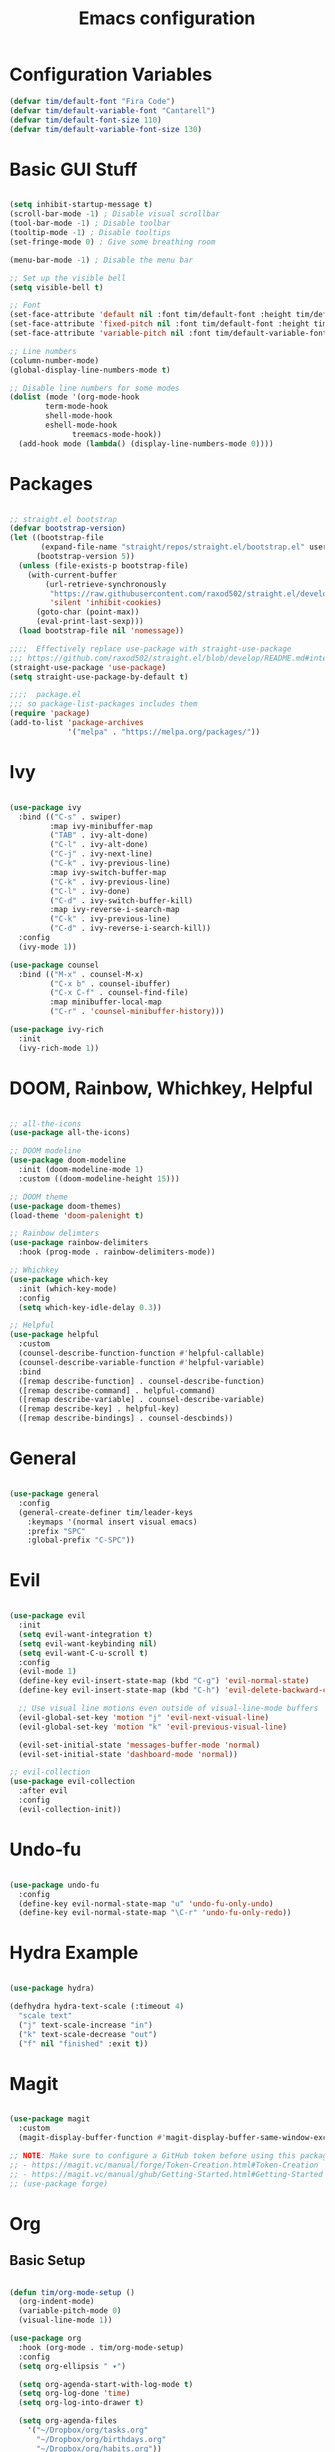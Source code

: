 #+title: Emacs configuration
#+PROPERTY: header-args:emacs-lisp :tangle ./.emacs.d/init.el :mkdirp yes

* Configuration Variables

#+begin_src emacs-lisp
(defvar tim/default-font "Fira Code")
(defvar tim/default-variable-font "Cantarell")
(defvar tim/default-font-size 110)
(defvar tim/default-variable-font-size 130)
#+end_src

* Basic GUI Stuff

#+begin_src emacs-lisp

(setq inhibit-startup-message t)
(scroll-bar-mode -1) ; Disable visual scrollbar
(tool-bar-mode -1) ; Disable toolbar
(tooltip-mode -1) ; Disable tooltips
(set-fringe-mode 0) ; Give some breathing room

(menu-bar-mode -1) ; Disable the menu bar

;; Set up the visible bell
(setq visible-bell t)

;; Font
(set-face-attribute 'default nil :font tim/default-font :height tim/default-font-size)
(set-face-attribute 'fixed-pitch nil :font tim/default-font :height tim/default-font-size)
(set-face-attribute 'variable-pitch nil :font tim/default-variable-font :height tim/default-variable-font-size :weight 'regular)

;; Line numbers
(column-number-mode)
(global-display-line-numbers-mode t)

;; Disable line numbers for some modes
(dolist (mode '(org-mode-hook
		term-mode-hook
		shell-mode-hook
		eshell-mode-hook
              treemacs-mode-hook))
  (add-hook mode (lambda() (display-line-numbers-mode 0))))

#+end_src

* Packages

#+begin_src emacs-lisp

;; straight.el bootstrap
(defvar bootstrap-version)
(let ((bootstrap-file
       (expand-file-name "straight/repos/straight.el/bootstrap.el" user-emacs-directory))
      (bootstrap-version 5))
  (unless (file-exists-p bootstrap-file)
    (with-current-buffer
        (url-retrieve-synchronously
         "https://raw.githubusercontent.com/raxod502/straight.el/develop/install.el"
         'silent 'inhibit-cookies)
      (goto-char (point-max))
      (eval-print-last-sexp)))
  (load bootstrap-file nil 'nomessage))

;;;;  Effectively replace use-package with straight-use-package
;;; https://github.com/raxod502/straight.el/blob/develop/README.md#integration-with-use-package
(straight-use-package 'use-package)
(setq straight-use-package-by-default t)

;;;;  package.el
;;; so package-list-packages includes them
(require 'package)
(add-to-list 'package-archives
             '("melpa" . "https://melpa.org/packages/"))

#+end_src

* Ivy

#+begin_src emacs-lisp

(use-package ivy
  :bind (("C-s" . swiper)
         :map ivy-minibuffer-map
         ("TAB" . ivy-alt-done)	
         ("C-l" . ivy-alt-done)
         ("C-j" . ivy-next-line)
         ("C-k" . ivy-previous-line)
         :map ivy-switch-buffer-map
         ("C-k" . ivy-previous-line)
         ("C-l" . ivy-done)
         ("C-d" . ivy-switch-buffer-kill)
         :map ivy-reverse-i-search-map
         ("C-k" . ivy-previous-line)
         ("C-d" . ivy-reverse-i-search-kill))
  :config
  (ivy-mode 1))

(use-package counsel
  :bind (("M-x" . counsel-M-x)
         ("C-x b" . counsel-ibuffer)
         ("C-x C-f" . counsel-find-file)
         :map minibuffer-local-map
         ("C-r" . 'counsel-minibuffer-history)))

(use-package ivy-rich
  :init
  (ivy-rich-mode 1))

#+end_src

* DOOM, Rainbow, Whichkey, Helpful

#+begin_src emacs-lisp

;; all-the-icons
(use-package all-the-icons)

;; DOOM modeline
(use-package doom-modeline
  :init (doom-modeline-mode 1)
  :custom ((doom-modeline-height 15)))

;; DOOM theme
(use-package doom-themes)
(load-theme 'doom-palenight t)

;; Rainbow delimters
(use-package rainbow-delimiters
  :hook (prog-mode . rainbow-delimiters-mode))

;; Whichkey
(use-package which-key
  :init (which-key-mode)
  :config
  (setq which-key-idle-delay 0.3))

;; Helpful
(use-package helpful
  :custom
  (counsel-describe-function-function #'helpful-callable)
  (counsel-describe-variable-function #'helpful-variable)
  :bind
  ([remap describe-function] . counsel-describe-function)
  ([remap describe-command] . helpful-command)
  ([remap describe-variable] . counsel-describe-variable)
  ([remap describe-key] . helpful-key)
  ([remap describe-bindings] . counsel-descbinds))

#+end_src

* General

#+begin_src emacs-lisp

(use-package general
  :config
  (general-create-definer tim/leader-keys
    :keymaps '(normal insert visual emacs)
    :prefix "SPC"
    :global-prefix "C-SPC"))

#+end_src

* Evil

#+begin_src emacs-lisp

(use-package evil
  :init
  (setq evil-want-integration t)
  (setq evil-want-keybinding nil)
  (setq evil-want-C-u-scroll t)
  :config
  (evil-mode 1)
  (define-key evil-insert-state-map (kbd "C-g") 'evil-normal-state)
  (define-key evil-insert-state-map (kbd "C-h") 'evil-delete-backward-char-and-join)

  ;; Use visual line motions even outside of visual-line-mode buffers
  (evil-global-set-key 'motion "j" 'evil-next-visual-line)
  (evil-global-set-key 'motion "k" 'evil-previous-visual-line)

  (evil-set-initial-state 'messages-buffer-mode 'normal)
  (evil-set-initial-state 'dashboard-mode 'normal))

;; evil-collection
(use-package evil-collection
  :after evil
  :config
  (evil-collection-init))

#+end_src

* Undo-fu 

#+begin_src emacs-lisp

(use-package undo-fu
  :config
  (define-key evil-normal-state-map "u" 'undo-fu-only-undo)
  (define-key evil-normal-state-map "\C-r" 'undo-fu-only-redo))

#+end_src

* Hydra Example

#+begin_src emacs-lisp

(use-package hydra)

(defhydra hydra-text-scale (:timeout 4)
  "scale text"
  ("j" text-scale-increase "in")
  ("k" text-scale-decrease "out")
  ("f" nil "finished" :exit t))

#+end_src

* Magit

#+begin_src emacs-lisp

  (use-package magit
    :custom
    (magit-display-buffer-function #'magit-display-buffer-same-window-except-diff-v1))

  ;; NOTE: Make sure to configure a GitHub token before using this package!
  ;; - https://magit.vc/manual/forge/Token-Creation.html#Token-Creation
  ;; - https://magit.vc/manual/ghub/Getting-Started.html#Getting-Started
  ;; (use-package forge)

#+end_src

* Org

** Basic Setup

#+begin_src emacs-lisp

(defun tim/org-mode-setup ()
  (org-indent-mode)
  (variable-pitch-mode 0)
  (visual-line-mode 1))

(use-package org
  :hook (org-mode . tim/org-mode-setup)
  :config
  (setq org-ellipsis " ▾")

  (setq org-agenda-start-with-log-mode t)
  (setq org-log-done 'time)
  (setq org-log-into-drawer t)
  
  (setq org-agenda-files
	'("~/Dropbox/org/tasks.org"
	  "~/Dropbox/org/birthdays.org"
	  "~/Dropbox/org/habits.org"))

  (require 'org-habit)
  (add-to-list 'org-modules 'org-habit)
  (setq org-habit-graph-column 60)

  (setq org-tag-alist
    '((:startgroup)
       ; Put mutually exclusive tags here
       (:endgroup)
       ("@errand" . ?E)
       ("@home" . ?H)
       ("@work" . ?W)
       ("agenda" . ?a)
       ("planning" . ?p)
       ("publish" . ?P)
       ("batch" . ?b)
       ("note" . ?n)
       ("idea" . ?i)))

  (setq org-refile-targets
    '(("archive.org" :maxlevel . 1)
      ("tasks.org" :maxlevel . 1)))

  ;; Save Org buffers after refiling!
  (advice-add 'org-refile :after 'org-save-all-org-buffers)

  (setq org-capture-templates
    `(("t" "Tasks / Projects")
      ("tt" "Task" entry (file+olp "~/Dropbox/org/tasks.org" "Inbox")
           "* TODO %?\n  %U\n  %a\n  %i" :empty-lines 1)

      ("j" "Journal Entries")
      ("jj" "Journal" entry
           (file+olp+datetree "~/Dropbox/org/journal.org")
           "\n* %<%I:%M %p> - Journal :journal:\n\n%?\n\n"
           ;; ,(dw/read-file-as-string "~/Notes/Templates/Daily.org")
           :clock-in :clock-resume
           :empty-lines 1)
      ("jm" "Meeting" entry
           (file+olp+datetree "~/Dropbox/org/journal.org")
           "* %<%I:%M %p> - %a :meetings:\n\n%?\n\n"
           :clock-in :clock-resume
           :empty-lines 1)

      ("w" "Workflows")
      ("we" "Checking Email" entry (file+olp+datetree "~/Dropbox/org/journal.org")
           "* Checking Email :email:\n\n%?" :clock-in :clock-resume :empty-lines 1)

      ("m" "Metrics Capture")
      ("mw" "Weight" table-line (file+headline "~/Dropbox/org/metrics.org" "Weight")
       "| %U | %^{Weight} | %^{Notes} |" :kill-buffer t)))
  )


(use-package org-bullets
  :after org
  :hook (org-mode . org-bullets-mode)
  :custom
  (org-bullets-bullet-list '("◉" "○" "●" "○" "●" "○" "●")))

(defun tim/org-mode-visual-fill ()
  (setq visual-fill-column-width 150
        visual-fill-column-center-text t)
  (visual-fill-column-mode 1))

(use-package visual-fill-column
  :hook (org-mode . tim/org-mode-visual-fill))

#+end_src

** Presentations

#+begin_src emacs-lisp

(use-package org-re-reveal
  :init
  (setq org-re-reveal-root "/home/tim/src/reveal.js")
  (setq org-re-reveal-revealjs-version "4"))

#+end_src

** Structure templates

#+begin_src emacs-lisp

(org-babel-do-load-languages
  'org-babel-load-languages
  '((emacs-lisp . t)
   (python . t)))

(setq org-confirm-babel-evaluate nil)

#+end_src

#+begin_src emacs-lisp

  (require 'org-tempo)

  (add-to-list 'org-structure-template-alist '("sh" . "src shell"))
  (add-to-list 'org-structure-template-alist '("el" . "src emacs-lisp"))
  (add-to-list 'org-structure-template-alist '("py" . "src python"))

#+end_src

** Auto-tangle configuration files

#+begin_src emacs-lisp

;; Automatically tangle our Emacs.org config file when we save it
(defun tim/org-babel-tangle-config ()
  (when (string-equal (buffer-file-name)
                      (expand-file-name "~/emacs.org"))
    ;; Dynamic scoping to the rescue
    (let ((org-confirm-babel-evaluate nil))
      (org-babel-tangle))))

(add-hook 'org-mode-hook (lambda () (add-hook 'after-save-hook #'tim/org-babel-tangle-config)))

#+end_src

* File management

** Dired

#+begin_src emacs-lisp

(setq dired-listing-switches "-agho --group-directories-first")

(use-package dired-single)

(evil-collection-define-key 'normal 'dired-mode-map
  "h" 'dired-single-up-directory
  "l" 'dired-single-buffer)

(use-package all-the-icons-dired
  :hook (dired-mode . all-the-icons-dired-mode))

(use-package dired-open
  :config
  ;; Doesn't work as expected!
  ;;   ;;(add-to-list 'dired-open-functions #'dired-open-xdg t)
  (setq dired-open-extensions '(("png" . "feh")
                                ("mkv" . "mpv"))))

(use-package dired-hide-dotfiles
  :hook (dired-mode . dired-hide-dotfiles-mode)
  :config
  (evil-collection-define-key 'normal 'dired-mode-map
    "H" 'dired-hide-dotfiles-mode))

;; needed for marking extensions
(require 'dired-x)

#+end_src

* Keybinds

Leader keys similar to spacemacs/doom.

#+begin_src emacs-lisp

;; Make ESC quit prompts
(global-set-key (kbd "<escape>") 'keyboard-escape-quit)

(tim/leader-keys
  "t"  '(:ignore t :which-key "toggles")
  "tt" '(counsel-load-theme :which-key "choose theme")
  "ts" '(hydra-text-scale/body :which-key "scale text"))

(tim/leader-keys
  "f"  '(:ignore t :which-key "files")
  "ff" 'find-file)

(tim/leader-keys
  "p"  '(projectile-command-map :which-key "projectile"))

(tim/leader-keys
  "g"  '(:ignore t :which-key "git")
  "gs" '(magit-status :which-key "status"))

(tim/leader-keys
  "o"  '(:ignore t :which-key "org")
  "oa" '(org-agenda :which-key "agenda"))

(tim/leader-keys
  "c"  '(:ignore t :which-key "code")
  "cc" '(compile :which-key "compile")
  "cd" '(dap-hydra :which-key "debug"))

#+end_src

* Development

** Projectile

#+begin_src emacs-lisp

(use-package projectile
  :diminish projectile-mode
  :config (projectile-mode)
  :custom ((projectile-completion-system 'ivy))
  :init
  ;; NOTE: Set this to the folder where you keep your Git repos!
  (when (file-directory-p "~/src")
    (setq projectile-project-search-path '("~/src")))
  (setq projectile-switch-project-action #'projectile-dired))

(use-package counsel-projectile
  :config (counsel-projectile-mode))

#+end_src

** Language servers

*** lsp-mode

#+begin_src emacs-lisp

(defun tim/lsp-mode-setup ()
  (setq lsp-headerline-breadcrumb-segments '(path-up-to-project file symbols))
  (lsp-headerline-breadcrumb-mode))

(use-package lsp-mode
  :commands (lsp lsp-deferred)
  :hook (lsp-mode . tim/lsp-mode-setup)
  :init
  (setq lsp-keymap-prefix "SPC l")  ;; Or 'C-l', 's-l'
  :config
  (lsp-enable-which-key-integration t))

#+end_src

*** lsp-ui

Prettier pop-up documentation in lsp mode.

#+begin_src emacs-lisp

(use-package lsp-ui
  :hook (lsp-mode . lsp-ui-mode)
  :custom
  (lsp-ui-doc-position 'bottom))

#+end_src

*** lsp-treemacs 

Lsp integration with treemacs. This includes trees for functions/classes/etc inside project files.

#+begin_src emacs-lisp

(use-package lsp-treemacs
  :after lsp)

#+end_src

*** lsp-ivy

lsp integration with ivy

#+begin_src emacs-lisp

(use-package lsp-ivy)

#+end_src

** Debugging (dap-mode)

Website with tutorials: https://emacs-lsp.github.io/dap-mode/page/configuration/
Useful commands:
  - dap-debug
  - dap-debug-last
  - dap-debug-recent
  - dap-disconnect
  - dap-breakpoint-toggle
  - dap-breakpoint-log-message
  - dap-breakpoint-condition
  - dap-ui-show-many-windows
  - dap-ui-hide-many-windows
  - dap-ui-sessions
dap-hydra for command palette.
dap-ui-repl for interactive console
dap-tooltip-at-point to inspect objects

vs code debug configurations should work out of the box.
That is, dap-mode can read the json file.


#+begin_src emacs-lisp

(use-package dap-mode
  ;; Uncomment the config below if you want all UI panes to be hidden by default!
  ;; :custom
  ;; (lsp-enable-dap-auto-configure nil)
  ;; :config
  ;; (dap-ui-mode 1)
  :config
  ;; Set up Node debugging
  (require 'dap-node)
  (dap-node-setup)) ;; Automatically installs Node debug adapter if needed

#+end_src

** Company mode

Modern tab-completion in emacs.

#+begin_src emacs-lisp

(use-package company
  :after lsp-mode
  :hook (lsp-mode . company-mode)
  :bind (:map company-active-map
         ("<tab>" . company-complete-selection))
        (:map lsp-mode-map
         ("<tab>" . company-indent-or-complete-common))
  :custom
  (company-minimum-prefix-length 1)
  (company-idle-delay 0.0))

(use-package company-box
  :hook (company-mode . company-box-mode))

#+end_src

** Languages

*** Python

todo: pyvenv package (or others). what is best for managing venvs in python on linux?

#+begin_src emacs-lisp

(use-package python-mode
  ;:hook (python-mode . lsp-deferred)
  :custom
  (python-shell-interpreter "python"))

#+end_src

*** TypeScript

#+begin_src emacs-lisp

(use-package typescript-mode
  :mode "\\.ts\\'"
  :hook (typescript-mode . lsp-deferred)
  :config
  (setq typescript-indent-level 2))

#+end_src

** Commenting

Commenting that works a little more like you would expect from other editors.

#+begin_src emacs-lisp

(use-package evil-nerd-commenter
  :bind ("M-;" . evilnc-comment-or-uncomment-lines))

#+end_src


